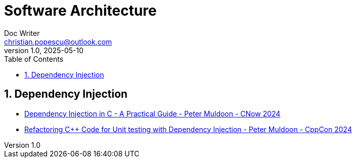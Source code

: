 = Software Architecture
Doc Writer <christian.popescu@outlook.com>
v 1.0, 2025-05-10
:sectnums:
:toc:
:toclevels: 5
:pdf-page-size: A3

== Dependency Injection



* https://www.youtube.com/watch?v=kCYo2gJ3Y38[Dependency Injection in C++ - A Practical Guide - Peter Muldoon - C++Now 2024]
* https://www.youtube.com/watch?v=as5Z45G59Ws&t=456s[Refactoring C++ Code for Unit testing with Dependency Injection - Peter Muldoon - CppCon 2024]